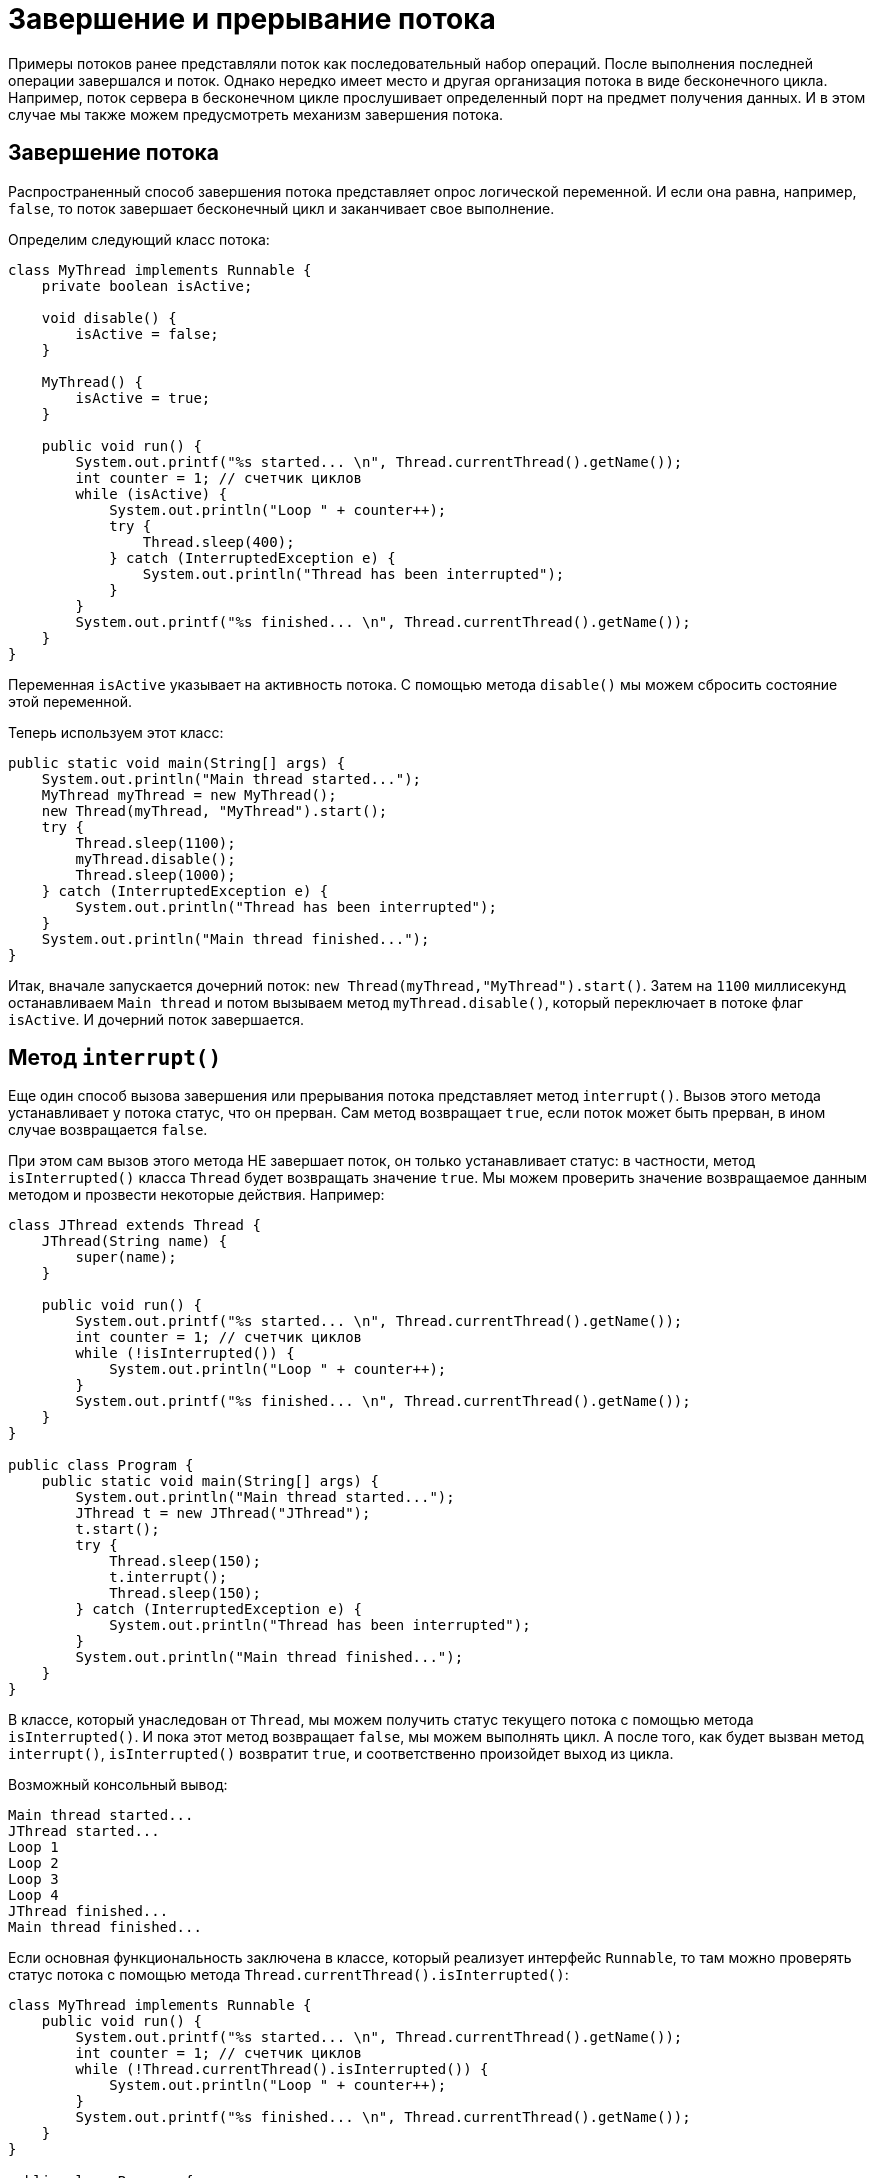 = Завершение и прерывание потока

Примеры потоков ранее представляли поток как последовательный набор операций. После выполнения последней операции завершался и поток. Однако нередко имеет место и другая организация потока в виде бесконечного цикла. Например, поток сервера в бесконечном цикле прослушивает определенный порт на предмет получения данных. И в этом случае мы также можем предусмотреть механизм завершения потока.

== Завершение потока

Распространенный способ завершения потока представляет опрос логической переменной. И если она равна, например, `false`, то поток завершает бесконечный цикл и заканчивает свое выполнение.

Определим следующий класс потока:

[source, java]
----
class MyThread implements Runnable {
    private boolean isActive;

    void disable() {
        isActive = false;
    }

    MyThread() {
        isActive = true;
    }

    public void run() {
        System.out.printf("%s started... \n", Thread.currentThread().getName());
        int counter = 1; // счетчик циклов
        while (isActive) {
            System.out.println("Loop " + counter++);
            try {
                Thread.sleep(400);
            } catch (InterruptedException e) {
                System.out.println("Thread has been interrupted");
            }
        }
        System.out.printf("%s finished... \n", Thread.currentThread().getName());
    }
}
----

Переменная `isActive` указывает на активность потока. С помощью метода `disable()` мы можем сбросить состояние этой переменной.

Теперь используем этот класс:

[source, java]
----
public static void main(String[] args) {
    System.out.println("Main thread started...");
    MyThread myThread = new MyThread();
    new Thread(myThread, "MyThread").start();
    try {
        Thread.sleep(1100);
        myThread.disable();
        Thread.sleep(1000);
    } catch (InterruptedException e) {
        System.out.println("Thread has been interrupted");
    }
    System.out.println("Main thread finished...");
}
----

Итак, вначале запускается дочерний поток: `new Thread(myThread,"MyThread").start()`. Затем на `1100` миллисекунд останавливаем `Main thread` и потом вызываем метод `myThread.disable()`, который переключает в потоке флаг `isActive`. И дочерний поток завершается.

== Метод `interrupt()`

Еще один способ вызова завершения или прерывания потока представляет метод `interrupt()`. Вызов этого метода устанавливает у потока статус, что он прерван. Сам метод возвращает `true`, если поток может быть прерван, в ином случае возвращается `false`.

При этом сам вызов этого метода НЕ завершает поток, он только устанавливает статус: в частности, метод `isInterrupted()` класса `Thread` будет возвращать значение `true`. Мы можем проверить значение возвращаемое данным методом и прозвести некоторые действия. Например:

[source, java]
----
class JThread extends Thread {
    JThread(String name) {
        super(name);
    }

    public void run() {
        System.out.printf("%s started... \n", Thread.currentThread().getName());
        int counter = 1; // счетчик циклов
        while (!isInterrupted()) {
            System.out.println("Loop " + counter++);
        }
        System.out.printf("%s finished... \n", Thread.currentThread().getName());
    }
}

public class Program {
    public static void main(String[] args) {
        System.out.println("Main thread started...");
        JThread t = new JThread("JThread");
        t.start();
        try {
            Thread.sleep(150);
            t.interrupt();
            Thread.sleep(150);
        } catch (InterruptedException e) {
            System.out.println("Thread has been interrupted");
        }
        System.out.println("Main thread finished...");
    }
}
----

В классе, который унаследован от `Thread`, мы можем получить статус текущего потока с помощью метода `isInterrupted()`. И пока этот метод возвращает `false`, мы можем выполнять цикл. А после того, как будет вызван метод `interrupt()`, `isInterrupted()` возвратит `true`, и соответственно произойдет выход из цикла.

Возможный консольный вывод:

[source, out]
----
Main thread started...
JThread started...
Loop 1
Loop 2
Loop 3
Loop 4
JThread finished...
Main thread finished...
----

Если основная функциональность заключена в классе, который реализует интерфейс `Runnable`, то там можно проверять статус потока с помощью метода `Thread.currentThread().isInterrupted()`:

[source, java]
----
class MyThread implements Runnable {
    public void run() {
        System.out.printf("%s started... \n", Thread.currentThread().getName());
        int counter = 1; // счетчик циклов
        while (!Thread.currentThread().isInterrupted()) {
            System.out.println("Loop " + counter++);
        }
        System.out.printf("%s finished... \n", Thread.currentThread().getName());
    }
}

public class Program {
    public static void main(String[] args) {
        System.out.println("Main thread started...");
        MyThread myThread = new MyThread();
        Thread t = new Thread(myThread, "MyThread");
        t.start();
        try {
            Thread.sleep(150);
            t.interrupt();
            Thread.sleep(150);
        } catch (InterruptedException e) {
            System.out.println("Thread has been interrupted");
        }
        System.out.println("Main thread finished...");
    }
}
----

Однако при получении статуса потока с помощью метода `isInterrupted()` следует учитывать, что если мы обрабатываем в цикле исключение `InterruptedException` в блоке catch, то при перехвате исключения статус потока автоматически сбрасывается, и после этого `isInterrupted()` будет возвращать `false`.

Например, добавим в цикл потока задержку с помощью метода `sleep()`:

[source, java]
----
public void run() {
    System.out.printf("%s started... \n", Thread.currentThread().getName());
    int counter = 1; // счетчик циклов
    while (!isInterrupted()) {
        System.out.println("Loop " + counter++);
        try {
            Thread.sleep(100);
        } catch (InterruptedException e) {
            System.out.println(getName() + " has been interrupted");
            System.out.println(isInterrupted()); // false
            interrupt(); // повторно сбрасываем состояние
        }
    }
    System.out.printf("%s finished... \n", Thread.currentThread().getName());
}
----

Когда поток вызовет метод `interrupt()`, метод `sleep()` сгенерирует исключение `InterruptedException`, и управление перейдет к блоку `catch`. Но если мы проверим статус потока, то увидим, что метод `isInterrupted()` возвращает `false`. Как вариант, в этом случае мы можем повторно прервать текущий поток, опять же вызвав метод `interrupt()`. Тогда при новой итерации цикла `while` метода `isInterrupted()` возвратит `true`, и поизойдет выход из цикла.

Либо мы можем сразу же в блоке `catch` выйти из цикла с помощью `break`:

[source, java]
----
while (!isInterrupted()) {
    System.out.println("Loop " + counter++);
    try {
        Thread.sleep(100);
    } catch (InterruptedException e) {
        System.out.println(getName() + " has been interrupted");
        break; // выход из цикла
    }
}
----

Если бесконечный цикл помещен в конструкцию `try...catch`, то достаточно обработать `InterruptedException`:

[source, java]
----
public void run() {
    System.out.printf("%s started... \n", Thread.currentThread().getName());
    int counter = 1; // счетчик циклов
    try {
        while (!isInterrupted()) {
            System.out.println("Loop " + counter++);
            Thread.sleep(100);
        }
    } catch (InterruptedException e) {
        System.out.println(getName() + " has been interrupted");
    }
    System.out.printf("%s finished... \n", Thread.currentThread().getName());
}
----
